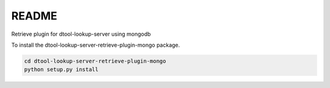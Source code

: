 README
======

Retrieve plugin for dtool-lookup-server using mongodb

To install the dtool-lookup-server-retrieve-plugin-mongo package.

.. code-block:: bash

    cd dtool-lookup-server-retrieve-plugin-mongo
    python setup.py install
